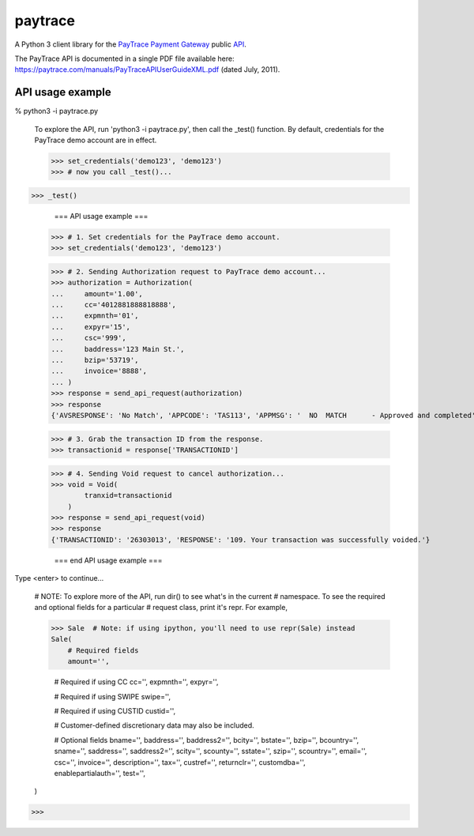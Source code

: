 paytrace
========

A Python 3 client library for the `PayTrace Payment Gateway <https://paytrace.com/>`_ public `API <https://paytrace.com/api.html>`_.

The PayTrace API is documented in a single PDF file available here: https://paytrace.com/manuals/PayTraceAPIUserGuideXML.pdf (dated July, 2011).

API usage example
-----------------

% python3 -i paytrace.py 

    To explore the API, run 'python3 -i paytrace.py', then call the _test()
    function. By default, credentials for the PayTrace demo account are in
    effect.

    >>> set_credentials('demo123', 'demo123')
    >>> # now you call _test()...
    
>>> _test()

                    === API usage example ===

    >>> # 1. Set credentials for the PayTrace demo account.
    >>> set_credentials('demo123', 'demo123')
    

    >>> # 2. Sending Authorization request to PayTrace demo account...
    >>> authorization = Authorization(
    ...     amount='1.00',
    ...     cc='4012881888818888',
    ...     expmnth='01',
    ...     expyr='15',
    ...     csc='999',
    ...     baddress='123 Main St.',
    ...     bzip='53719',
    ...     invoice='8888',
    ... )
    >>> response = send_api_request(authorization)
    >>> response
    {'AVSRESPONSE': 'No Match', 'APPCODE': 'TAS113', 'APPMSG': '  NO  MATCH      - Approved and completed', 'CSCRESPONSE': 'Match', 'TRANSACTIONID': '26303013', 'RESPONSE': '101. Your transaction was successfully approved.'}
    
    >>> # 3. Grab the transaction ID from the response.
    >>> transactionid = response['TRANSACTIONID']
    
    >>> # 4. Sending Void request to cancel authorization...
    >>> void = Void(
            tranxid=transactionid
        )
    >>> response = send_api_request(void)
    >>> response
    {'TRANSACTIONID': '26303013', 'RESPONSE': '109. Your transaction was successfully voided.'}

                  === end API usage example ===

    
Type <enter> to continue...


    # NOTE: To explore more of the API, run dir() to see what's in the current
    # namespace. To see the required and optional fields for a particular
    # request class, print it's repr. For example,

    >>> Sale  # Note: if using ipython, you'll need to use repr(Sale) instead
    Sale(
        # Required fields
        amount='',

        # Required if using CC
        cc='', expmnth='', expyr='',

        # Required if using SWIPE
        swipe='',

        # Required if using CUSTID
        custid='',

        # Customer-defined discretionary data may also be included.

        # Optional fields
        bname='', baddress='', baddress2='', bcity='', bstate='', bzip='',
        bcountry='', sname='', saddress='', saddress2='', scity='',
        scounty='', sstate='', szip='', scountry='', email='', csc='',
        invoice='', description='', tax='', custref='', returnclr='',
        customdba='', enablepartialauth='', test='',
    )
    
>>> 

